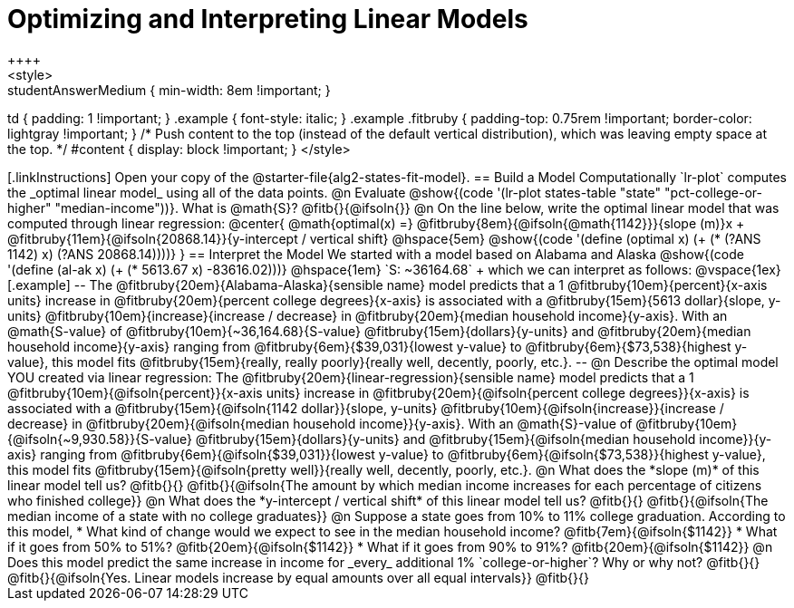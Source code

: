 = Optimizing and Interpreting Linear Models
++++
<style>
.studentAnswerMedium { min-width: 8em !important; }
td { padding: 1 !important; }
.example { font-style: italic; }
.example .fitbruby {
	padding-top: 0.75rem !important;
	border-color: lightgray !important;
}
/* Push content to the top (instead of the default vertical distribution), which was leaving empty space at the top. */
#content { display: block !important; }
</style>
++++

[.linkInstructions]
Open your copy of the @starter-file{alg2-states-fit-model}.

== Build a Model Computationally

`lr-plot` computes the _optimal linear model_ using all of the data points.

@n Evaluate @show{(code '(lr-plot states-table "state" "pct-college-or-higher" "median-income"))}. What is @math{S}? @fitb{}{@ifsoln{}}

@n On the line below, write the optimal linear model that was computed through linear regression:

@center{
 @math{optimal(x) =} @fitbruby{8em}{@ifsoln{@math{1142}}}{slope (m)}x + @fitbruby{11em}{@ifsoln{20868.14}}{y-intercept / vertical shift} @hspace{5em} @show{(code '(define (optimal x) (+ (* (?ANS 1142) x) (?ANS 20868.14))))}
}

== Interpret the Model

We started with a model based on Alabama and Alaska @show{(code '(define (al-ak x) (+ (* 5613.67 x) -83616.02)))} @hspace{1em} `S: ~36164.68` +
which we can interpret as follows:

@vspace{1ex}

[.example]
--
The @fitbruby{20em}{Alabama-Alaska}{sensible name} model predicts that a 1 @fitbruby{10em}{percent}{x-axis units} increase in @fitbruby{20em}{percent college degrees}{x-axis} is associated with a @fitbruby{15em}{5613 dollar}{slope, y-units} @fitbruby{10em}{increase}{increase / decrease} in @fitbruby{20em}{median household income}{y-axis}. With an @math{S-value} of @fitbruby{10em}{~36,164.68}{S-value} @fitbruby{15em}{dollars}{y-units} and @fitbruby{20em}{median household income}{y-axis} ranging from @fitbruby{6em}{$39,031}{lowest y-value} to @fitbruby{6em}{$73,538}{highest y-value}, this model fits @fitbruby{15em}{really, really poorly}{really well, decently, poorly, etc.}.
--

@n Describe the optimal model YOU created via linear regression:

The @fitbruby{20em}{linear-regression}{sensible name} model predicts that a 1 @fitbruby{10em}{@ifsoln{percent}}{x-axis units} increase in @fitbruby{20em}{@ifsoln{percent college degrees}}{x-axis} is associated with a @fitbruby{15em}{@ifsoln{1142 dollar}}{slope, y-units} @fitbruby{10em}{@ifsoln{increase}}{increase / decrease} in @fitbruby{20em}{@ifsoln{median household income}}{y-axis}. With an @math{S}-value of @fitbruby{10em}{@ifsoln{~9,930.58}}{S-value} @fitbruby{15em}{dollars}{y-units} and @fitbruby{15em}{@ifsoln{median household income}}{y-axis} ranging from @fitbruby{6em}{@ifsoln{$39,031}}{lowest y-value} to @fitbruby{6em}{@ifsoln{$73,538}}{highest y-value}, this model fits @fitbruby{15em}{@ifsoln{pretty well}}{really well, decently, poorly, etc.}.


@n What does the *slope (m)* of this linear model tell us? @fitb{}{}

@fitb{}{@ifsoln{The amount by which median income increases for each percentage of citizens who finished college}}

@n What does the *y-intercept / vertical shift* of this linear model tell us? @fitb{}{}

@fitb{}{@ifsoln{The median income of a state with no college graduates}}

@n Suppose a state goes from 10% to 11% college graduation. According to this model, 

  * What kind of change would we expect to see in the median household income? @fitb{7em}{@ifsoln{$1142}} 
  * What if it goes from 50% to 51%? @fitb{20em}{@ifsoln{$1142}}
  * What if it goes from 90% to 91%? @fitb{20em}{@ifsoln{$1142}}

@n Does this model predict the same increase in income for _every_ additional 1% `college-or-higher`? Why or why not? @fitb{}{}

@fitb{}{@ifsoln{Yes. Linear models increase by equal amounts over all equal intervals}}

@fitb{}{}

